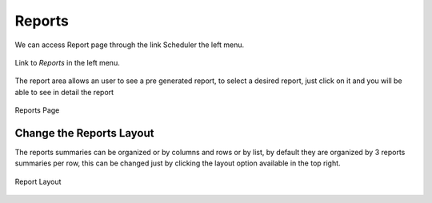 *******
Reports
*******

We can access Report page through the link Scheduler the left menu.

.. figure:: ../resources/help/en/images/reportsLeftButton.png
	:align: center
	:width: 40pt

	Link to *Reports* in the left menu.

The report area allows an user to see a pre generated report, to select a desired report, just click on it and you will be able to see in detail the report

.. figure:: ../resources/help/en/images/reports.png
	:align: center
	:width: 500px
        :height: 400px

	Reports Page



Change the Reports Layout
--------------------------
The reports summaries can be organized or by columns and rows or by list, by default  they are  organized by 3 reports summaries per row, this can be changed just by clicking the layout option available in the top right.

.. figure:: ../resources/help/en/images/reportsLayout.png
   :align: center
      
   Report Layout 


